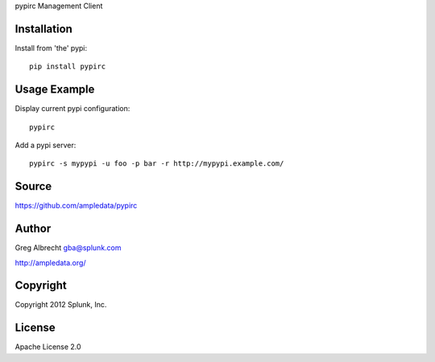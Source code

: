 pypirc Management Client


Installation
============

Install from 'the' pypi::

    pip install pypirc


Usage Example
=============

Display current pypi configuration::

    pypirc

Add a pypi server::

    pypirc -s mypypi -u foo -p bar -r http://mypypi.example.com/


Source
======
https://github.com/ampledata/pypirc

Author
======
Greg Albrecht gba@splunk.com

http://ampledata.org/


Copyright
=========
Copyright 2012 Splunk, Inc.


License
=======
Apache License 2.0
